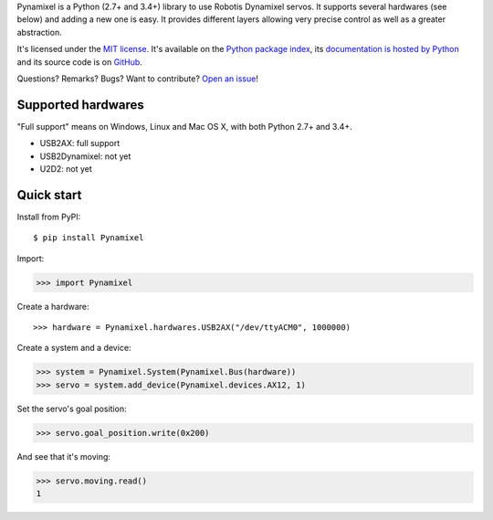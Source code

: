 Pynamixel is a Python (2.7+ and 3.4+) library to use Robotis Dynamixel servos.
It supports several hardwares (see below) and adding a new one is easy.
It provides different layers allowing very precise control as well as a greater abstraction.

It's licensed under the `MIT license <http://choosealicense.com/licenses/mit/>`__.
It's available on the `Python package index <http://pypi.python.org/pypi/Pynamixel>`__,
its `documentation is hosted by Python <http://pythonhosted.org/Pynamixel>`__
and its source code is on `GitHub <https://github.com/jacquev6/Pynamixel>`__.

Questions? Remarks? Bugs? Want to contribute? `Open an issue <https://github.com/jacquev6/Pynamixel/issues>`__!

.. image:: https://img.shields.io/travis/jacquev6/Pynamixel/master.svg
    :target: https://travis-ci.org/jacquev6/Pynamixel

.. image:: https://img.shields.io/coveralls/jacquev6/Pynamixel/master.svg
    :target: https://coveralls.io/r/jacquev6/Pynamixel

.. image:: https://img.shields.io/codeclimate/github/jacquev6/Pynamixel.svg
    :target: https://codeclimate.com/github/jacquev6/Pynamixel

.. image:: https://img.shields.io/scrutinizer/g/jacquev6/Pynamixel.svg
    :target: https://scrutinizer-ci.com/g/jacquev6/Pynamixel

.. image:: https://img.shields.io/pypi/dm/Pynamixel.svg
    :target: https://pypi.python.org/pypi/Pynamixel

.. image:: https://img.shields.io/pypi/l/Pynamixel.svg
    :target: https://pypi.python.org/pypi/Pynamixel

.. image:: https://img.shields.io/pypi/v/Pynamixel.svg
    :target: https://pypi.python.org/pypi/Pynamixel

.. image:: https://img.shields.io/pypi/pyversions/Pynamixel.svg
    :target: https://pypi.python.org/pypi/Pynamixel

.. image:: https://img.shields.io/pypi/status/Pynamixel.svg
    :target: https://pypi.python.org/pypi/Pynamixel

.. image:: https://img.shields.io/github/issues/jacquev6/Pynamixel.svg
    :target: https://github.com/jacquev6/Pynamixel/issues

.. image:: https://badge.waffle.io/jacquev6/Pynamixel.png?label=ready&title=ready
    :target: https://waffle.io/jacquev6/Pynamixel

.. image:: https://img.shields.io/github/forks/jacquev6/Pynamixel.svg
    :target: https://github.com/jacquev6/Pynamixel/network

.. image:: https://img.shields.io/github/stars/jacquev6/Pynamixel.svg
    :target: https://github.com/jacquev6/Pynamixel/stargazers

Supported hardwares
===================

"Full support" means on Windows, Linux and Mac OS X, with both Python 2.7+ and 3.4+.

- USB2AX: full support
- USB2Dynamixel: not yet
- U2D2: not yet

Quick start
===========

Install from PyPI::

    $ pip install Pynamixel

Import:

>>> import Pynamixel

.. The hardware is created in conf.py, doctest_global_setup. The next line is just for display and not for doctests.

Create a hardware::

    >>> hardware = Pynamixel.hardwares.USB2AX("/dev/ttyACM0", 1000000)

Create a system and a device:

>>> system = Pynamixel.System(Pynamixel.Bus(hardware))
>>> servo = system.add_device(Pynamixel.devices.AX12, 1)

Set the servo's goal position:

>>> servo.goal_position.write(0x200)

And see that it's moving:

>>> servo.moving.read()
1
